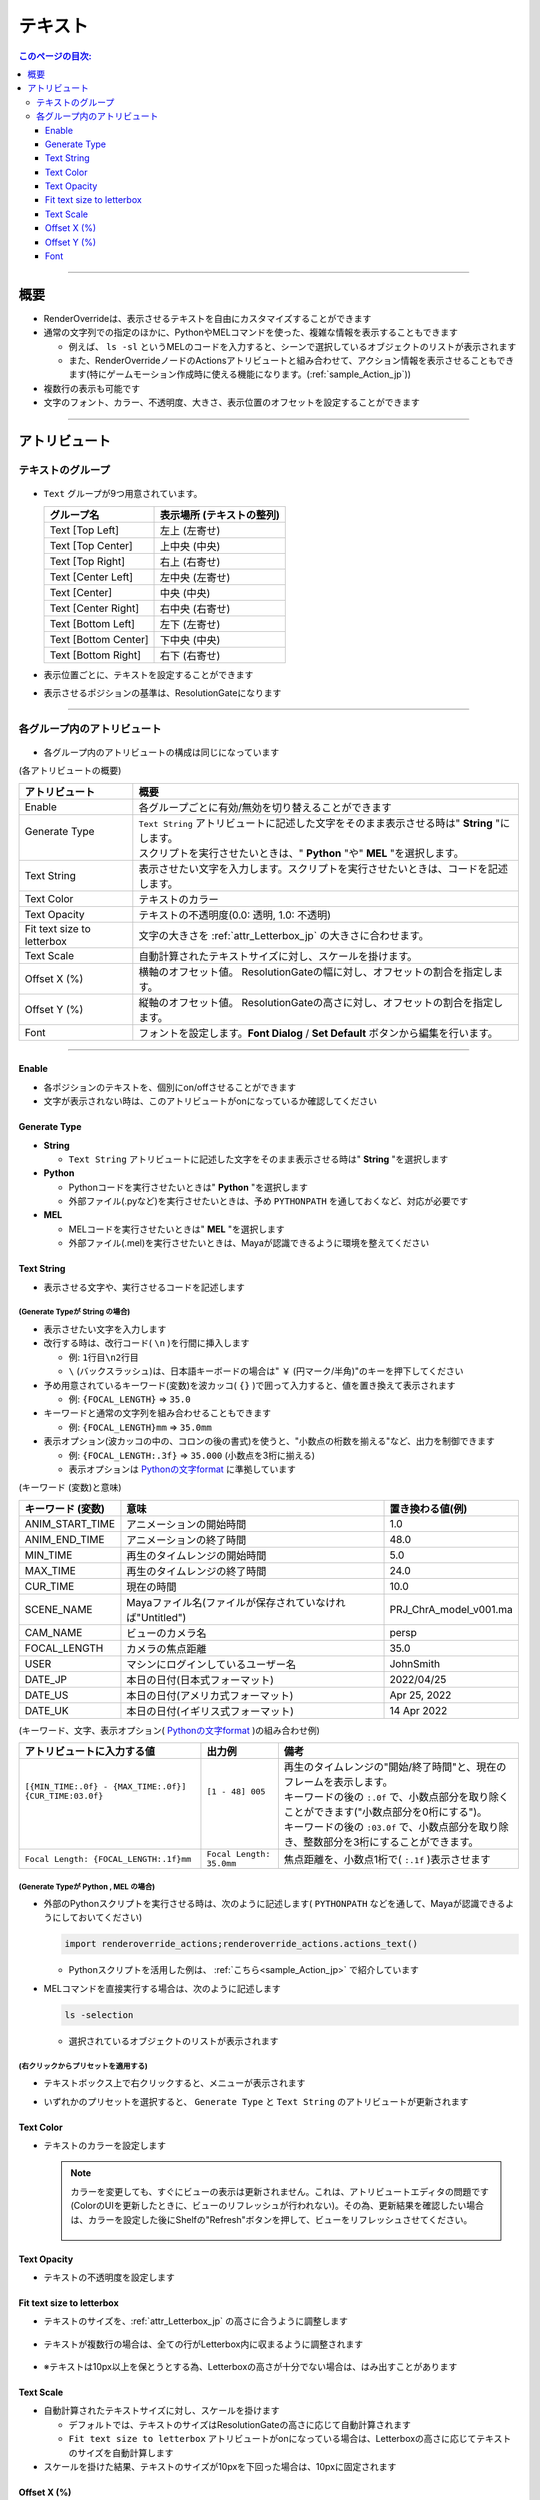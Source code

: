 .. _attr_Text_jp:

テキスト
######################

.. contents:: このページの目次:
   :depth: 3
   :local:

++++

概要
*****

* RenderOverrideは、表示させるテキストを自由にカスタマイズすることができます
* 通常の文字列での指定のほかに、PythonやMELコマンドを使った、複雑な情報を表示することもできます

  * 例えば、 ``ls -sl`` というMELのコードを入力すると、シーンで選択しているオブジェクトのリストが表示されます
  * また、RenderOverrideノードのActionsアトリビュートと組み合わせて、アクション情報を表示させることもできます(特にゲームモーション作成時に使える機能になります。(:ref:`sample_Action_jp`))

* 複数行の表示も可能です
* 文字のフォント、カラー、不透明度、大きさ、表示位置のオフセットを設定することができます

.. figure:: ../../_gif/_tmp_gif.gif
   :alt: attrText

++++


アトリビュート
**************

テキストのグループ
==================

.. figure:: ../../_images/textAttrGroup.png
   :alt: TextGroup

* ``Text`` グループが9つ用意されています。

  +----------------------+---------------------------+
  | グループ名           | 表示場所 (テキストの整列) |
  +======================+===========================+
  | Text [Top Left]      | 左上 (左寄せ)             |
  +----------------------+---------------------------+
  | Text [Top Center]    | 上中央 (中央)             |
  +----------------------+---------------------------+
  | Text [Top Right]     | 右上 (右寄せ)             |
  +----------------------+---------------------------+
  | Text [Center Left]   | 左中央 (左寄せ)           |
  +----------------------+---------------------------+
  | Text [Center]        | 中央 (中央)               |
  +----------------------+---------------------------+
  | Text [Center Right]  | 右中央 (右寄せ)           |
  +----------------------+---------------------------+
  | Text [Bottom Left]   | 左下 (左寄せ)             |
  +----------------------+---------------------------+
  | Text [Bottom Center] | 下中央 (中央)             |
  +----------------------+---------------------------+
  | Text [Bottom Right]  | 右下 (右寄せ)             |
  +----------------------+---------------------------+

* 表示位置ごとに、テキストを設定することができます
* 表示させるポジションの基準は、ResolutionGateになります

++++


各グループ内のアトリビュート
============================

.. figure:: ../../_images/textAttrs.png
   :alt: TextAttr

* 各グループ内のアトリビュートの構成は同じになっています

(各アトリビュートの概要)

+----------------------------+-----------------------------------------------------------------------------------------------+
| アトリビュート             | 概要                                                                                          |
+============================+===============================================================================================+
| Enable                     | 各グループごとに有効/無効を切り替えることができます                                           |
+----------------------------+-----------------------------------------------------------------------------------------------+
|| Generate Type             || ``Text String`` アトリビュートに記述した文字をそのまま表示させる時は" **String** "にします。 |
||                           || スクリプトを実行させたいときは、" **Python** "や" **MEL** "を選択します。                    |
+----------------------------+-----------------------------------------------------------------------------------------------+
| Text String                | 表示させたい文字を入力します。スクリプトを実行させたいときは、コードを記述します。            |
+----------------------------+-----------------------------------------------------------------------------------------------+
| Text Color                 | テキストのカラー                                                                              |
+----------------------------+-----------------------------------------------------------------------------------------------+
| Text Opacity               | テキストの不透明度(0.0: 透明, 1.0: 不透明)                                                    |
+----------------------------+-----------------------------------------------------------------------------------------------+
| Fit text size to letterbox | 文字の大きさを :ref:`attr_Letterbox_jp` の大きさに合わせます。                                |
+----------------------------+-----------------------------------------------------------------------------------------------+
| Text Scale                 | 自動計算されたテキストサイズに対し、スケールを掛けます。                                      |
+----------------------------+-----------------------------------------------------------------------------------------------+
| Offset X (%)               | 横軸のオフセット値。 ResolutionGateの幅に対し、オフセットの割合を指定します。                 |
+----------------------------+-----------------------------------------------------------------------------------------------+
| Offset Y (%)               | 縦軸のオフセット値。 ResolutionGateの高さに対し、オフセットの割合を指定します。               |
+----------------------------+-----------------------------------------------------------------------------------------------+
| Font                       | フォントを設定します。**Font Dialog** / **Set Default** ボタンから編集を行います。            |
+----------------------------+-----------------------------------------------------------------------------------------------+

++++

Enable
------

* 各ポジションのテキストを、個別にon/offさせることができます
* 文字が表示されない時は、このアトリビュートがonになっているか確認してください


Generate Type
-------------

* **String**

  * ``Text String`` アトリビュートに記述した文字をそのまま表示させる時は" **String** "を選択します

* **Python**

  * Pythonコードを実行させたいときは" **Python** "を選択します
  * 外部ファイル(.pyなど)を実行させたいときは、予め ``PYTHONPATH`` を通しておくなど、対応が必要です

* **MEL**

  * MELコードを実行させたいときは" **MEL** "を選択します
  * 外部ファイル(.mel)を実行させたいときは、Mayaが認識できるように環境を整えてください


Text String
-----------

* 表示させる文字や、実行させるコードを記述します

(Generate Typeが **String** の場合)
^^^^^^^^^^^^^^^^^^^^^^^^^^^^^^^^^^^

* 表示させたい文字を入力します
* 改行する時は、改行コード( ``\n`` )を行間に挿入します

  * 例: ``1行目\n2行目``
  * ``\`` (バックスラッシュ)は、日本語キーボードの場合は" ``￥`` (円マーク/半角)"のキーを押下してください

* 予め用意されているキーワード(変数)を波カッコ( ``{}`` )で囲って入力すると、値を置き換えて表示されます

  * 例: ``{FOCAL_LENGTH}`` => ``35.0``

* キーワードと通常の文字列を組み合わせることもできます

  * 例: ``{FOCAL_LENGTH}mm`` => ``35.0mm``

* 表示オプション(波カッコの中の、コロンの後の書式)を使うと、"小数点の桁数を揃える"など、出力を制御できます

  * 例: ``{FOCAL_LENGTH:.3f}`` => ``35.000`` (小数点を3桁に揃える)
  * 表示オプションは `Pythonの文字format`_ に準拠しています

(キーワード (変数)と意味)

+-------------------+----------------------------------------------------------+------------------------+
| キーワード (変数) | 意味                                                     | 置き換わる値(例)       |
+===================+==========================================================+========================+
| ANIM_START_TIME   | アニメーションの開始時間                                 | 1.0                    |
+-------------------+----------------------------------------------------------+------------------------+
| ANIM_END_TIME     | アニメーションの終了時間                                 | 48.0                   |
+-------------------+----------------------------------------------------------+------------------------+
| MIN_TIME          | 再生のタイムレンジの開始時間                             | 5.0                    |
+-------------------+----------------------------------------------------------+------------------------+
| MAX_TIME          | 再生のタイムレンジの終了時間                             | 24.0                   |
+-------------------+----------------------------------------------------------+------------------------+
| CUR_TIME          | 現在の時間                                               | 10.0                   |
+-------------------+----------------------------------------------------------+------------------------+
| SCENE_NAME        | Mayaファイル名(ファイルが保存されていなければ"Untitled") | PRJ_ChrA_model_v001.ma |
+-------------------+----------------------------------------------------------+------------------------+
| CAM_NAME          | ビューのカメラ名                                         | persp                  |
+-------------------+----------------------------------------------------------+------------------------+
| FOCAL_LENGTH      | カメラの焦点距離                                         | 35.0                   |
+-------------------+----------------------------------------------------------+------------------------+
| USER              | マシンにログインしているユーザー名                       | JohnSmith              |
+-------------------+----------------------------------------------------------+------------------------+
| DATE_JP           | 本日の日付(日本式フォーマット)                           | 2022/04/25             |
+-------------------+----------------------------------------------------------+------------------------+
| DATE_US           | 本日の日付(アメリカ式フォーマット)                       | Apr 25, 2022           |
+-------------------+----------------------------------------------------------+------------------------+
| DATE_UK           | 本日の日付(イギリス式フォーマット)                       | 14 Apr 2022            |
+-------------------+----------------------------------------------------------+------------------------+

(キーワード、文字、表示オプション( `Pythonの文字format`_ )の組み合わせ例)

+---------------------------------------------------------+--------------------------+----------------------------------------------------------------------------------------------+
| アトリビュートに入力する値                              | 出力例                   | 備考                                                                                         |
+=========================================================+==========================+==============================================================================================+
|| ``[{MIN_TIME:.0f} - {MAX_TIME:.0f}] {CUR_TIME:03.0f}`` || ``[1 - 48] 005``        || 再生のタイムレンジの"開始/終了時間"と、現在のフレームを表示します。                         |
||                                                        ||                         || キーワードの後の ``:.0f`` で、小数点部分を取り除くことができます("小数点部分を0桁にする")。 |
||                                                        ||                         || キーワードの後の ``:03.0f`` で、小数点部分を取り除き、整数部分を3桁にすることができます。   |
+---------------------------------------------------------+--------------------------+----------------------------------------------------------------------------------------------+
| ``Focal Length: {FOCAL_LENGTH:.1f}mm``                  | ``Focal Length: 35.0mm`` | 焦点距離を、小数点1桁で( ``:.1f`` )表示させます                                              |
+---------------------------------------------------------+--------------------------+----------------------------------------------------------------------------------------------+


(Generate Typeが **Python** , **MEL** の場合)
^^^^^^^^^^^^^^^^^^^^^^^^^^^^^^^^^^^^^^^^^^^^^

* 外部のPythonスクリプトを実行させる時は、次のように記述します( ``PYTHONPATH`` などを通して、Mayaが認識できるようにしておいてください)

  .. code-block:: python

     import renderoverride_actions;renderoverride_actions.actions_text()

  * Pythonスクリプトを活用した例は、 :ref:`こちら<sample_Action_jp>` で紹介しています


* MELコマンドを直接実行する場合は、次のように記述します

  .. code-block:: C++

     ls -selection

  * 選択されているオブジェクトのリストが表示されます


(右クリックからプリセットを適用する)
^^^^^^^^^^^^^^^^^^^^^^^^^^^^^^^^^^^^

* テキストボックス上で右クリックすると、メニューが表示されます
* いずれかのプリセットを選択すると、 ``Generate Type`` と ``Text String`` のアトリビュートが更新されます

  .. figure:: ../../_images/textRightClick.png
     :alt: textRightClick

Text Color
----------

* テキストのカラーを設定します

  .. note::
     カラーを変更しても、すぐにビューの表示は更新されません。これは、アトリビュートエディタの問題です(ColorのUIを更新したときに、ビューのリフレッシュが行われない)。その為、更新結果を確認したい場合は、カラーを設定した後にShelfの"Refresh"ボタンを押して、ビューをリフレッシュさせてください。

     .. figure:: ../../_images/shelf_refresh_icon.png
        :alt: shelfRefresh


Text Opacity
------------

* テキストの不透明度を設定します


Fit text size to letterbox
--------------------------

* テキストのサイズを、:ref:`attr_Letterbox_jp` の高さに合うように調整します

  .. figure:: ../../_images/textFitLine1.png
     :alt: textFitLine1

* テキストが複数行の場合は、全ての行がLetterbox内に収まるように調整されます

  .. figure:: ../../_images/textFitLine2.png
     :alt: textFitLine2

* ※テキストは10px以上を保とうとする為、Letterboxの高さが十分でない場合は、はみ出すことがあります

  .. figure:: ../../_images/textFitLine3.png
     :alt: textFitLine3


Text Scale
----------

* 自動計算されたテキストサイズに対し、スケールを掛けます

  * デフォルトでは、テキストのサイズはResolutionGateの高さに応じて自動計算されます
  * ``Fit text size to letterbox`` アトリビュートがonになっている場合は、Letterboxの高さに応じてテキストのサイズを自動計算します

* スケールを掛けた結果、テキストのサイズが10pxを下回った場合は、10pxに固定されます


Offset X (%)
------------

* 自動計算されたポジションから、横軸にオフセットさせる割合を指定します

  * ResolutionGateの幅を基準に計算されます


Offset Y (%)
------------

* 自動計算されたポジションから、縦軸にオフセットさせる割合を指定します

  * ResolutionGateの高さを基準に計算されます

Font
-----

.. figure:: ../../_images/textFontAttr.png
   :alt: textFontAttr

* フォントを設定します
* フォントファミリー、太さ、イタリック、下線の表示などを指定できます
* 直接編集できないようになっているので、**Font Dialog**/**Set Default** ボタンから編集を行います

  * **Font Dialog** ボタン

    * FontDialogが表示されます

        .. figure:: ../../_images/textFontDialog.png
           :alt: textFontDialog

    * このダイアログで、 ``Font``, ``Font style``, ``Strikeout``, ``Underline`` を設定します

      .. warning::
         * **Size** は適用されません

           * (ResolutionGateの高さに応じて自動計算されるため)
           * テキストのサイズは、自動計算されたサイズに ``Text Scale`` の値を掛けて調整してください

         * **Strikeout** (打消し線)と **Underline** (下線)は同時に使えません

           * 両方チェックを入れた場合は、 **Underline** が優先されます

  * **Set Default** ボタン

    * Mayaデフォルトのフォントに設定します


.. _Pythonの文字format: https://docs.python.org/ja/3.10/tutorial/inputoutput.html


